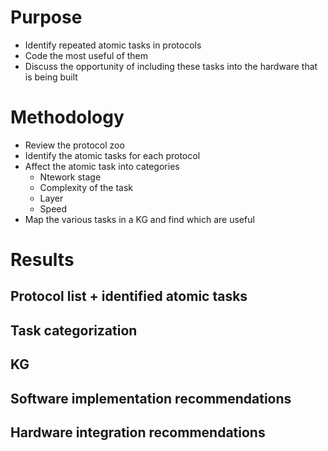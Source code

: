 * Purpose
- Identify repeated atomic tasks in protocols
- Code the most useful of them
- Discuss the opportunity of including these tasks into the hardware that is being built

* Methodology
- Review the protocol zoo
- Identify the atomic tasks for each protocol
- Affect the atomic task into categories
  - Ntework stage
  - Complexity of the task
  - Layer
  - Speed
- Map the various tasks in a KG and find which are useful


* Results
** Protocol list + identified atomic tasks
** Task categorization
** KG
** Software implementation recommendations
** Hardware integration recommendations

